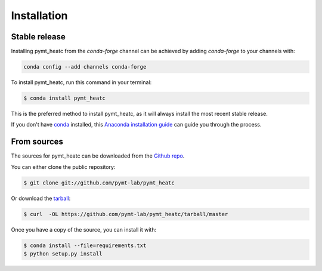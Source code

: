 .. highlight:: shell

============
Installation
============


Stable release
--------------

Installing pymt_heatc from the `conda-forge` channel can be achieved by adding
`conda-forge` to your channels with:

.. code::

  conda config --add channels conda-forge

To install pymt_heatc, run this command in your terminal:

.. code-block:: console

    $ conda install pymt_heatc

This is the preferred method to install pymt_heatc, as it will always install the most recent stable release.

If you don't have `conda`_ installed, this `Anaconda installation guide`_ can guide
you through the process.

.. _conda: https://docs.anaconda.com/anaconda/
.. _Anaconda installation guide: https://docs.anaconda.com/anaconda/install/


From sources
------------

The sources for pymt_heatc can be downloaded from the `Github repo`_.

You can either clone the public repository:

.. code-block:: console

    $ git clone git://github.com/pymt-lab/pymt_heatc

Or download the `tarball`_:

.. code-block:: console

    $ curl  -OL https://github.com/pymt-lab/pymt_heatc/tarball/master

Once you have a copy of the source, you can install it with:

.. code-block:: console

    $ conda install --file=requirements.txt
    $ python setup.py install


.. _Github repo: https://github.com/pymt-lab/pymt_heatc
.. _tarball: https://github.com/pymt-lab/pymt_heatc/tarball/master
